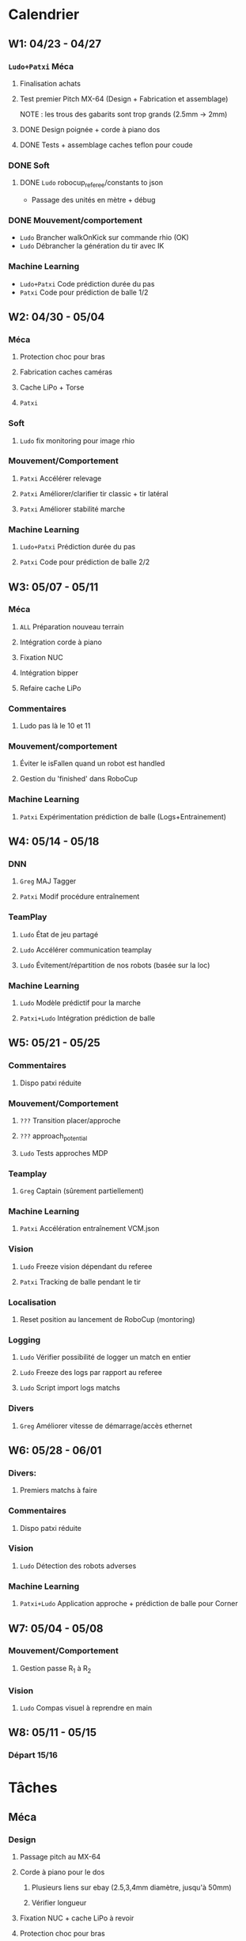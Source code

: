* Calendrier
** W1: 04/23 - 04/27
*** =Ludo+Patxi= Méca
**** Finalisation achats
**** Test premier Pitch MX-64 (Design + Fabrication et assemblage)
     NOTE : les trous des gabarits sont trop grands (2.5mm -> 2mm)
**** DONE Design poignée + corde à piano dos
**** DONE Tests + assemblage caches teflon pour coude
*** DONE Soft 
**** DONE =Ludo= robocup_referee/constants to json
- Passage des unités en mètre + débug
*** DONE Mouvement/comportement
  - =Ludo= Brancher walkOnKick sur commande rhio (OK)
  - =Ludo= Débrancher la génération du tir avec IK
*** Machine Learning
  - =Ludo+Patxi= Code prédiction durée du pas
  - =Patxi= Code pour prédiction de balle 1/2
** W2: 04/30 - 05/04
*** Méca
**** Protection choc pour bras
**** Fabrication caches caméras
**** Cache LiPo + Torse
**** =Patxi=
*** Soft
**** =Ludo= fix monitoring pour image rhio
*** Mouvement/Comportement
**** =Patxi= Accélérer relevage
**** =Patxi= Améliorer/clarifier tir classic + tir latéral
**** =Patxi= Améliorer stabilité marche
*** Machine Learning
**** =Ludo+Patxi= Prédiction durée du pas
**** =Patxi= Code pour prédiction de balle 2/2
** W3: 05/07 - 05/11
*** Méca
**** =ALL= Préparation nouveau terrain
**** Intégration corde à piano
**** Fixation NUC
**** Intégration bipper
**** Refaire cache LiPo
*** Commentaires
**** Ludo pas là le 10 et 11
*** Mouvement/comportement
**** Éviter le isFallen quand un robot est handled
**** Gestion du 'finished' dans RoboCup
*** Machine Learning
**** =Patxi= Expérimentation prédiction de balle (Logs+Entrainement)
** W4: 05/14 - 05/18
*** DNN
**** =Greg= MAJ Tagger
**** =Patxi= Modif procédure entraînement
*** TeamPlay
**** =Ludo= État de jeu partagé
**** =Ludo= Accélérer communication teamplay
**** =Ludo= Évitement/répartition de nos robots (basée sur la loc)
*** Machine Learning
**** =Ludo= Modèle prédictif pour la marche
**** =Patxi+Ludo= Intégration prédiction de balle
** W5: 05/21 - 05/25
*** Commentaires
**** Dispo patxi réduite
*** Mouvement/Comportement
**** =???= Transition placer/approche
**** =???= approach_potential
**** =Ludo= Tests approches MDP
*** Teamplay
**** =Greg= Captain (sûrement partiellement)
*** Machine Learning
**** =Patxi= Accélération entraînement VCM.json
*** Vision
**** =Ludo= Freeze vision dépendant du referee
**** =Patxi= Tracking de balle pendant le tir
*** Localisation
**** Reset position au lancement de RoboCup (montoring)
*** Logging
**** =Ludo= Vérifier possibilité de logger un match en entier
**** =Ludo= Freeze des logs par rapport au referee
**** =Ludo= Script import logs matchs
*** Divers
**** =Greg= Améliorer vitesse de démarrage/accès ethernet
** W6: 05/28 - 06/01
*** Divers:
**** Premiers matchs à faire
*** Commentaires
**** Dispo patxi réduite
*** Vision
**** =Ludo= Détection des robots adverses
*** Machine Learning
**** =Patxi+Ludo= Application approche + prédiction de balle pour Corner
** W7: 05/04 - 05/08
*** Mouvement/Comportement
**** Gestion passe R_1 à R_2
*** Vision
**** =Ludo= Compas visuel à reprendre en main
** W8: 05/11 - 05/15
*** Départ 15/16
* Tâches
** Méca
*** Design
**** Passage pitch au MX-64
**** Corde à piano pour le dos
***** Plusieurs liens sur ebay (2.5,3,4mm diamètre, jusqu'à 50mm)
***** Vérifier longueur
**** Fixation NUC + cache LiPo à revoir
**** Protection choc pour bras
*** Manufacturing
**** Passage pitch au MX-64
**** Corde à piano pour le dos
**** Fixation NUC
**** Améliorer le passage des câbles de hanches (dans le capot)
**** Teflon intérieur coude
**** Refaire des caches caméras
**** Refaire cache LiPo
***** Plus haut pour fixer sur NUC
***** Attention collision avec cache torse haut
**** Vérifier intégration des bipper
** Soft
*** Convertir robocup_referee/constants to a serializable file
*** Fix monitoring images via rhio
**** Commande pour vider les buffer
**** Commande pour limiter le débit logiciellement
** Mouvement/Comportement
*** Ajouter le walkOnKick en commande
*** Mettre au carré tir 
*** Accélérer le relevage
*** Éviter le isFallen quand un robot est handled
*** Gestion du *finished*
**** fin non détectée quand le robot est en train de tirer ou de faire autre chose?
*** Stabilité à améliorer
**** Particulièrement quand on marche sur des robots
**** Déjà fortement améliorée en diminuant la durée des pas
*** Transition placer/approche à étudier
*** Améliorer approach_potential
*** Gestion d'une passe de R_1 à R_2
**** Positionnement de R_2 avant la passe
***** Quel tir ferait-il si la balle était à sa position prédite
***** Possibilité de voir la trajectoire
***** Pas de risque d'être pris à contre-pied
***** Est-ce qu'il continue à marcher sur place
***** Consommation d'énergie inutile?
***** Commencer à marcher quand le robot qui passe commence le mouvement de tir
**** R2 lève le bras avant la passe!
**** Réduire le délai avant que R_2 commence son approche
- Est-ce qu'actuellement R_1 interdit à R_2 de commencer l'approche tant que la
  balle est plus proche de R_1 que de R_2
  - Idéalement, R_2 doit commencer son approche quand R_1 touche la balle
**** Cible de l'approche de R_2
- La cible doit être: position de la balle dans x secondes
  - Si x grand, position finale de la balle
  - Possibilité d'affiner le choix de x en fonction de ce qui semble réalisable
  - Actuellement la cible est la position actuelle de la balle -> problème
**** Décision de tir de R_2
- Faciliter la décision de tir si la balle roule
** Stratégie/teamplay
*** Évitement/répartition de nos robots (basée sur la loc)
*** État de jeu partagé
**** Obstacles, positions robots, balle (supprimer candidat minoritaire)
*** Accélérer la communication teamplay
*** Captain
**** Choix disposition des robots pendant 'initial'
***** Attention besoin d'un fichier facilement éditable (changement de stratégie)
**** Choix disposition pendant le jeu
**** Basé sur infos communes
**** Attribution du rôle des joueurs + planif des tirs
**** Gestion du cas où le robot qui a la balle chute
***** Éviter que le robot en backup ne vienne lui tomber dessus
**** Intercepter trajectoire potentielle de balle quand dernier défenseur
**** Couper vision de la balle (feature avancée)
** Machine Learning + Big Data of the buzz word
*** Accélération entraînement VCM.json
*** Prédiction durée du pas (analyse hyperrectangle acceptable)
*** Entraînement modèle prédictif + Approche MDP
*** Prédiction trajectoire de balle
**** Vision
**** Utilisation pour approche/tir
***** Validation avec technical challenge
- Important: vérifier la chronologie du déroulement d'un tir
  - Quel temps s'écoule entre le choix du tir et le déclenchement du mouvement
- Accélérer le début du mouvement?
***** Validation avec scénario de passe
** Deep neural network
*** Modifications du Tagger (voir brest/tagger.org)
*** Modifications de la procédure entrainement
**** Vider le dépôt du code inutile?
**** Scripter plus l'apprentissage
**** Tester des réseaux 32*32 et des réseaux avec plus de couches
** Vision
*** Détection des robots adverses (non attribué/planifié)
*** Compas visuel à clarifier/améliorer (non attribué/planifié)
*** Freeze Vision pendant début match/penalized
*** Tracking de balle pendant le tir
**** Désactiver l'IMU pendant le tir du robot ?
**** Désactiver temporairement la vision de la balle ?
**** Profil de vitesse/position de balle après le tir
**** Éventuellement bénéficier des infos de la part d'autres joueurs
** Localisation
*** Reset la position au lancement de RoboCup pour le monitoring
** Logging
*** Vérifier la possibilité de logger un match en entier
*** Freeze log pendant début match
*** Script pour importer tous les logs d'un match
**** Logs robots (images + bas niveau + out.log)
**** Logs Monitoring
** Divers
*** Améliorer vitesse de démarrage/accès ethernet
* Achats
** DONE Terrain
*** Commande passée le 23 avril, réception prévue début mai
** DONE LiPo
*** Commande passée le 23 avril, réception prévue début mai
** TODO LiPo protective bag
  - Stock :: 15
  - Commande :: 15
** DONE Bipper
  - Stock
    + Simple :: 2
    + Avec affichage :: 20 (+5 en commande)
** Dynamixel+connectique / genération robots (en attente commande robots chinois)
*** TODO MX-64/MX-106 (stocks à vérifier)
*** TODO Câbles
  - Stock [2018-04-23 lun.]
    + 3 brins
      * 200mm :: 150
      * 240mm :: 0
    + 4 brins
      * 60mm :: 30
      * 140mm :: 10
      * 200mm :: 110
      * 240mm :: 70
*** DONE Gaine spiralée
  - Stock [2018-04-23 lun.] :: 3 nouvelles poches + chute
** TODO Corde à piano (en attente commande robot chinois)
*** À voir sur Ebay (RoboCampus)
  - Commande à effectuer après design protection
** TODO T-shirts Rhoban + AMC?
  - Requiert approvisionnement RoboCampus
** Matière première (en attente commande robot chinois)
*** DONE Aluminium
  - Stocks [2018-04-23 lun.]
    + 3mm :: 1.8*demi plaques (200mmx500mm)
    + 6mm :: 1 plaque (400mmx500mm)
    + 6.25mm :: 2.5*plaques (400mmx500mm)
  - Commande
    + 3mm :: 24 plaques commandées (500mm x 333 mm)
    + 6mm :: 12 plaques commandées (500mm x 333 mm)
*** DONE Cache torse
  - Stocks [2018-04-23 lun.]
    + 420mmx130mm + 215mmx200mm
    + 1.5 * 420mm x 275 mm
*** DONE Teflon
  - Stocks [2018-04-23 lun.]
    + ~5.3mm :: chutes
    + ~8.5mm :: chutes
    + 10.1mm :: 50mmx220mm
    + 10.4mm :: 100mmx300mm + 50mmx220mm
    + ~10.7mm :: 130mmx300mm
  - Commande
    + 5mm :: 2 plaques 300mm x 300mm
*** TODO Tige filetée
  - Stock [2018-04-23 lun.]
    + 5mm :: 0mm
  - Commande (pour le spare)
    + 5mm ::
** DONE Jauge pression (en attente commande robot chinois)
*** DONE Jauge
*** DONE Gaine
  - Stock [2018-04-23 lun.] :: grosse bobine
** DONE Visserie (en attente commande robot chinois)
*** En commande par Greg
*** M2.5
    + 4mm ::
    + 5mm ::
    + 6mm ::
    + 8mm ::
    + 10mm ::
    + 12mm ::
    + 20mm ::
    + écrous ::
    + rondelles ::
*** M3
    + 4mm ::
    + 5mm ::
    + 6mm ::
    + 8mm ::
    + 10mm ::
    + 12mm ::
    + 20mm ::
    + écrous ::
    + rondelles ::
** Billets avions
* Tâches optionnelles
** Calibration vision
*** Vérifier sensibilité à l'emplacement des tags aruco
1) Continuer à enquêter sur les problèmes des nuages de points
   - Comprendre d'où vient la structure dans les nuages de points
2) Fausser la position de tags légèrement
   - Observation de l'impact sur le fitting
** Performance
*** Flags de compil pour optimisation
*** Pré-requis -> Voir ce qui consomme du temps
*** Note: Possibilité d'importer des changements dans tiny-dnn pour utilisation d'avx dans fully-connected layer
** Localisation
*** K-means + EM pour avoir plusieurs candidats?
** Software
*** Améliorer HeadScan (ajouter option pour repartir de la position la plus proche)
*** Replay de logs
- Contrôle de la video via touches directionnelles
  - Requiert un changement:
    - Actuellement: map<char,Action>: short key code + action
    - Désiré      : map<int,pair<string,Action>>: key code + pair(description + Action)
